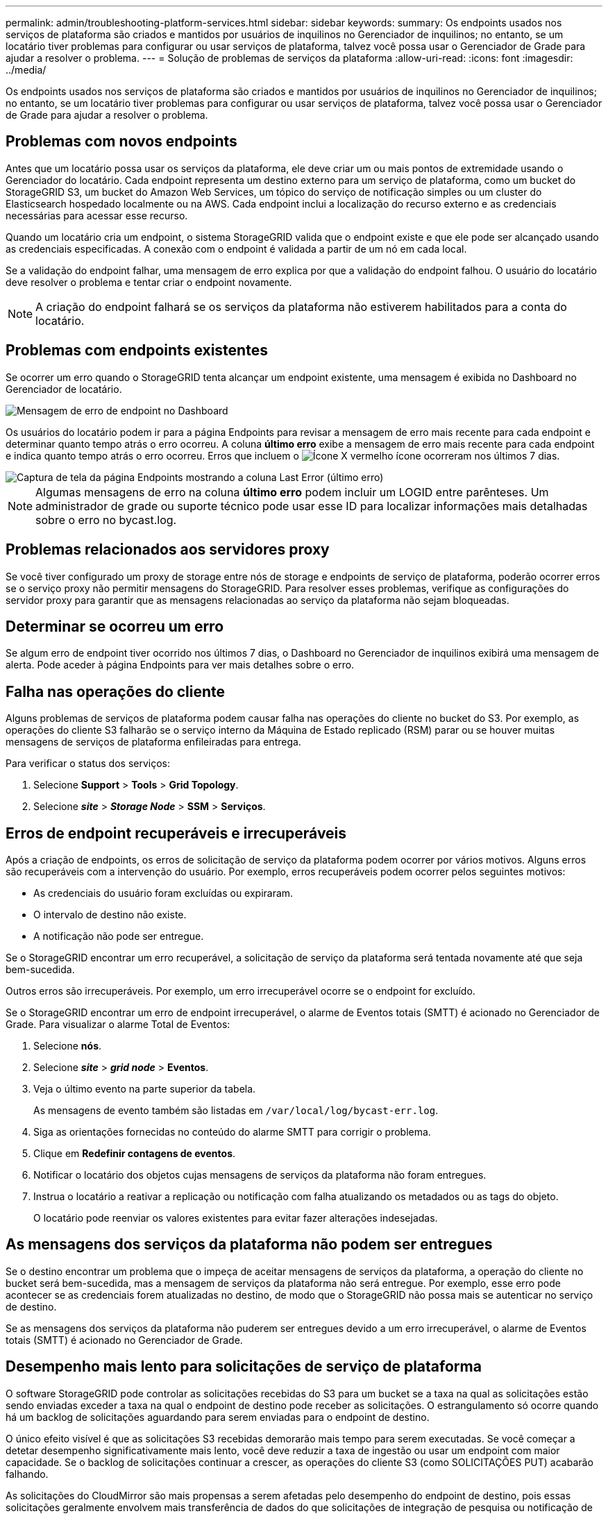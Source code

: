 ---
permalink: admin/troubleshooting-platform-services.html 
sidebar: sidebar 
keywords:  
summary: Os endpoints usados nos serviços de plataforma são criados e mantidos por usuários de inquilinos no Gerenciador de inquilinos; no entanto, se um locatário tiver problemas para configurar ou usar serviços de plataforma, talvez você possa usar o Gerenciador de Grade para ajudar a resolver o problema. 
---
= Solução de problemas de serviços da plataforma
:allow-uri-read: 
:icons: font
:imagesdir: ../media/


[role="lead"]
Os endpoints usados nos serviços de plataforma são criados e mantidos por usuários de inquilinos no Gerenciador de inquilinos; no entanto, se um locatário tiver problemas para configurar ou usar serviços de plataforma, talvez você possa usar o Gerenciador de Grade para ajudar a resolver o problema.



== Problemas com novos endpoints

Antes que um locatário possa usar os serviços da plataforma, ele deve criar um ou mais pontos de extremidade usando o Gerenciador do locatário. Cada endpoint representa um destino externo para um serviço de plataforma, como um bucket do StorageGRID S3, um bucket do Amazon Web Services, um tópico do serviço de notificação simples ou um cluster do Elasticsearch hospedado localmente ou na AWS. Cada endpoint inclui a localização do recurso externo e as credenciais necessárias para acessar esse recurso.

Quando um locatário cria um endpoint, o sistema StorageGRID valida que o endpoint existe e que ele pode ser alcançado usando as credenciais especificadas. A conexão com o endpoint é validada a partir de um nó em cada local.

Se a validação do endpoint falhar, uma mensagem de erro explica por que a validação do endpoint falhou. O usuário do locatário deve resolver o problema e tentar criar o endpoint novamente.


NOTE: A criação do endpoint falhará se os serviços da plataforma não estiverem habilitados para a conta do locatário.



== Problemas com endpoints existentes

Se ocorrer um erro quando o StorageGRID tenta alcançar um endpoint existente, uma mensagem é exibida no Dashboard no Gerenciador de locatário.

image::../media/tenant_dashboard_endpoint_error.png[Mensagem de erro de endpoint no Dashboard]

Os usuários do locatário podem ir para a página Endpoints para revisar a mensagem de erro mais recente para cada endpoint e determinar quanto tempo atrás o erro ocorreu. A coluna *último erro* exibe a mensagem de erro mais recente para cada endpoint e indica quanto tempo atrás o erro ocorreu. Erros que incluem o image:../media/icon_alert_red_critical.png["Ícone X vermelho"] ícone ocorreram nos últimos 7 dias.

image::../media/endpoints_last_error.png[Captura de tela da página Endpoints mostrando a coluna Last Error (último erro)]


NOTE: Algumas mensagens de erro na coluna *último erro* podem incluir um LOGID entre parênteses. Um administrador de grade ou suporte técnico pode usar esse ID para localizar informações mais detalhadas sobre o erro no bycast.log.



== Problemas relacionados aos servidores proxy

Se você tiver configurado um proxy de storage entre nós de storage e endpoints de serviço de plataforma, poderão ocorrer erros se o serviço proxy não permitir mensagens do StorageGRID. Para resolver esses problemas, verifique as configurações do servidor proxy para garantir que as mensagens relacionadas ao serviço da plataforma não sejam bloqueadas.



== Determinar se ocorreu um erro

Se algum erro de endpoint tiver ocorrido nos últimos 7 dias, o Dashboard no Gerenciador de inquilinos exibirá uma mensagem de alerta. Pode aceder à página Endpoints para ver mais detalhes sobre o erro.



== Falha nas operações do cliente

Alguns problemas de serviços de plataforma podem causar falha nas operações do cliente no bucket do S3. Por exemplo, as operações do cliente S3 falharão se o serviço interno da Máquina de Estado replicado (RSM) parar ou se houver muitas mensagens de serviços de plataforma enfileiradas para entrega.

Para verificar o status dos serviços:

. Selecione *Support* > *Tools* > *Grid Topology*.
. Selecione *_site_* > *_Storage Node_* > *SSM* > *Serviços*.




== Erros de endpoint recuperáveis e irrecuperáveis

Após a criação de endpoints, os erros de solicitação de serviço da plataforma podem ocorrer por vários motivos. Alguns erros são recuperáveis com a intervenção do usuário. Por exemplo, erros recuperáveis podem ocorrer pelos seguintes motivos:

* As credenciais do usuário foram excluídas ou expiraram.
* O intervalo de destino não existe.
* A notificação não pode ser entregue.


Se o StorageGRID encontrar um erro recuperável, a solicitação de serviço da plataforma será tentada novamente até que seja bem-sucedida.

Outros erros são irrecuperáveis. Por exemplo, um erro irrecuperável ocorre se o endpoint for excluído.

Se o StorageGRID encontrar um erro de endpoint irrecuperável, o alarme de Eventos totais (SMTT) é acionado no Gerenciador de Grade. Para visualizar o alarme Total de Eventos:

. Selecione *nós*.
. Selecione *_site_* > *_grid node_* > *Eventos*.
. Veja o último evento na parte superior da tabela.
+
As mensagens de evento também são listadas em `/var/local/log/bycast-err.log`.

. Siga as orientações fornecidas no conteúdo do alarme SMTT para corrigir o problema.
. Clique em *Redefinir contagens de eventos*.
. Notificar o locatário dos objetos cujas mensagens de serviços da plataforma não foram entregues.
. Instrua o locatário a reativar a replicação ou notificação com falha atualizando os metadados ou as tags do objeto.
+
O locatário pode reenviar os valores existentes para evitar fazer alterações indesejadas.





== As mensagens dos serviços da plataforma não podem ser entregues

Se o destino encontrar um problema que o impeça de aceitar mensagens de serviços da plataforma, a operação do cliente no bucket será bem-sucedida, mas a mensagem de serviços da plataforma não será entregue. Por exemplo, esse erro pode acontecer se as credenciais forem atualizadas no destino, de modo que o StorageGRID não possa mais se autenticar no serviço de destino.

Se as mensagens dos serviços da plataforma não puderem ser entregues devido a um erro irrecuperável, o alarme de Eventos totais (SMTT) é acionado no Gerenciador de Grade.



== Desempenho mais lento para solicitações de serviço de plataforma

O software StorageGRID pode controlar as solicitações recebidas do S3 para um bucket se a taxa na qual as solicitações estão sendo enviadas exceder a taxa na qual o endpoint de destino pode receber as solicitações. O estrangulamento só ocorre quando há um backlog de solicitações aguardando para serem enviadas para o endpoint de destino.

O único efeito visível é que as solicitações S3 recebidas demorarão mais tempo para serem executadas. Se você começar a detetar desempenho significativamente mais lento, você deve reduzir a taxa de ingestão ou usar um endpoint com maior capacidade. Se o backlog de solicitações continuar a crescer, as operações do cliente S3 (como SOLICITAÇÕES PUT) acabarão falhando.

As solicitações do CloudMirror são mais propensas a serem afetadas pelo desempenho do endpoint de destino, pois essas solicitações geralmente envolvem mais transferência de dados do que solicitações de integração de pesquisa ou notificação de eventos.



== As solicitações de serviço da plataforma falham

Para visualizar a taxa de falha da solicitação para serviços de plataforma:

. Selecione *nós*.
. Selecione *_site_* > *Serviços de Plataforma*.
. Veja o gráfico taxa de falha de solicitação.
+
image::../media/nodes_page_site_level_platform_services.gif[Serviços de plataforma em nível de site]





== Alerta de serviços de plataforma indisponíveis

O alerta *Platform services unavailable* indica que nenhuma operação de serviço de plataforma pode ser executada em um local porque poucos nós de storage com o serviço RSM estão em execução ou disponíveis.

O serviço RSM garante que as solicitações de serviço da plataforma sejam enviadas para seus respetivos endpoints.

Para resolver esse alerta, determine quais nós de storage no local incluem o serviço RSM. (O serviço RSM está presente nos nós de storage que também incluem o serviço ADC.) Em seguida, certifique-se de que uma maioria simples desses nós de storage esteja em execução e disponível.


NOTE: Se mais de um nó de storage que contém o serviço RSM falhar em um local, você perderá quaisquer solicitações de serviço de plataforma pendentes para esse site.



== Orientação adicional para solução de problemas para endpoints de serviços de plataforma

Para obter informações adicionais sobre a solução de problemas de endpoints de serviços de plataforma, consulte as instruções para o uso de contas de locatário.

link:../tenant/index.html["Use uma conta de locatário"]

.Informações relacionadas
link:../monitor/index.html["Monitorizar  Resolução de problemas"]

link:configuring-storage-proxy-settings.html["Configurando as configurações de proxy de armazenamento"]
